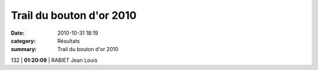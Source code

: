 Trail du bouton d'or 2010
=========================

:date: 2010-10-31 18:19
:category: Résultats
:summary: Trail du bouton d'or 2010

132                  | **01:20:09**        | RABIET Jean Louis
